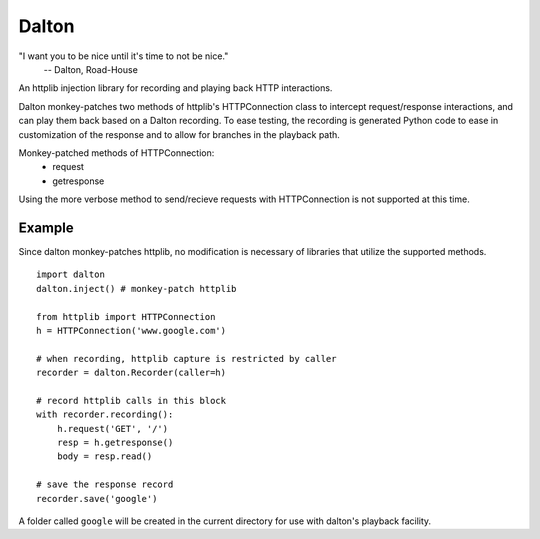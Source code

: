 ======
Dalton
======

"I want you to be nice until it's time to not be nice."
    -- Dalton, Road-House

An httplib injection library for recording and playing back HTTP interactions.

Dalton monkey-patches two methods of httplib's HTTPConnection class to
intercept request/response interactions, and can play them back based on a
Dalton recording. To ease testing, the recording is generated Python code to
ease in customization of the response and to allow for branches in the
playback path.

Monkey-patched methods of HTTPConnection:
    - request
    - getresponse

Using the more verbose method to send/recieve requests with HTTPConnection is
not supported at this time.


Example
=======

Since dalton monkey-patches httplib, no modification is necessary of libraries
that utilize the supported methods.

::

    import dalton
    dalton.inject() # monkey-patch httplib
    
    from httplib import HTTPConnection
    h = HTTPConnection('www.google.com')
    
    # when recording, httplib capture is restricted by caller
    recorder = dalton.Recorder(caller=h)
    
    # record httplib calls in this block
    with recorder.recording():
        h.request('GET', '/')
        resp = h.getresponse()
        body = resp.read()
    
    # save the response record
    recorder.save('google')

A folder called ``google`` will be created in the current directory for use
with dalton's playback facility.
